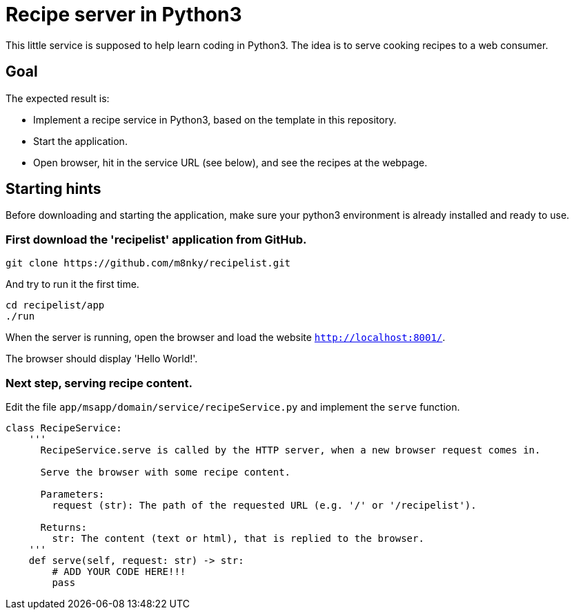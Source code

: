 = Recipe server in Python3

This little service is supposed to help learn coding in Python3. The idea is to serve cooking recipes to a web consumer.


== Goal

The expected result is:

* Implement a recipe service in Python3, based on the template in this repository.
* Start the application.
* Open browser, hit in the service URL (see below), and see the recipes at the webpage.


== Starting hints

Before downloading and starting the application, make sure your python3 environment is already installed and ready to use.

=== First download the 'recipelist' application from GitHub.

[source,bash]
----
git clone https://github.com/m8nky/recipelist.git
----

And try to run it the first time.

[source,bash]
----
cd recipelist/app
./run
----

When the server is running, open the browser and load the website `http://localhost:8001/`.

The browser should display 'Hello World!'.

===  Next step, serving recipe content.

Edit the file `app/msapp/domain/service/recipeService.py` and implement the `serve` function.

[source,python]
----
class RecipeService:
    '''
      RecipeService.serve is called by the HTTP server, when a new browser request comes in.

      Serve the browser with some recipe content.

      Parameters:
        request (str): The path of the requested URL (e.g. '/' or '/recipelist').

      Returns:
        str: The content (text or html), that is replied to the browser.
    '''
    def serve(self, request: str) -> str:
        # ADD YOUR CODE HERE!!!
        pass
----
